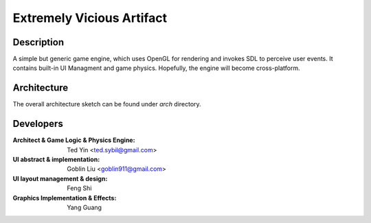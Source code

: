 Extremely Vicious Artifact
==========================

Description
------------

A simple but generic game engine, which uses OpenGL for rendering and invokes
SDL to perceive user events. It contains built-in UI Managment and game
physics. Hopefully, the engine will become cross-platform.

Architecture
------------

The overall architecture sketch can be found under `arch` directory.

Developers
----------

:Architect & Game Logic & Physics Engine: Ted Yin <ted.sybil@gmail.com>
:UI abstract & implementation: Goblin Liu <goblin911@gmail.com>
:UI layout management & design: Feng Shi 
:Graphics Implementation & Effects: Yang Guang
